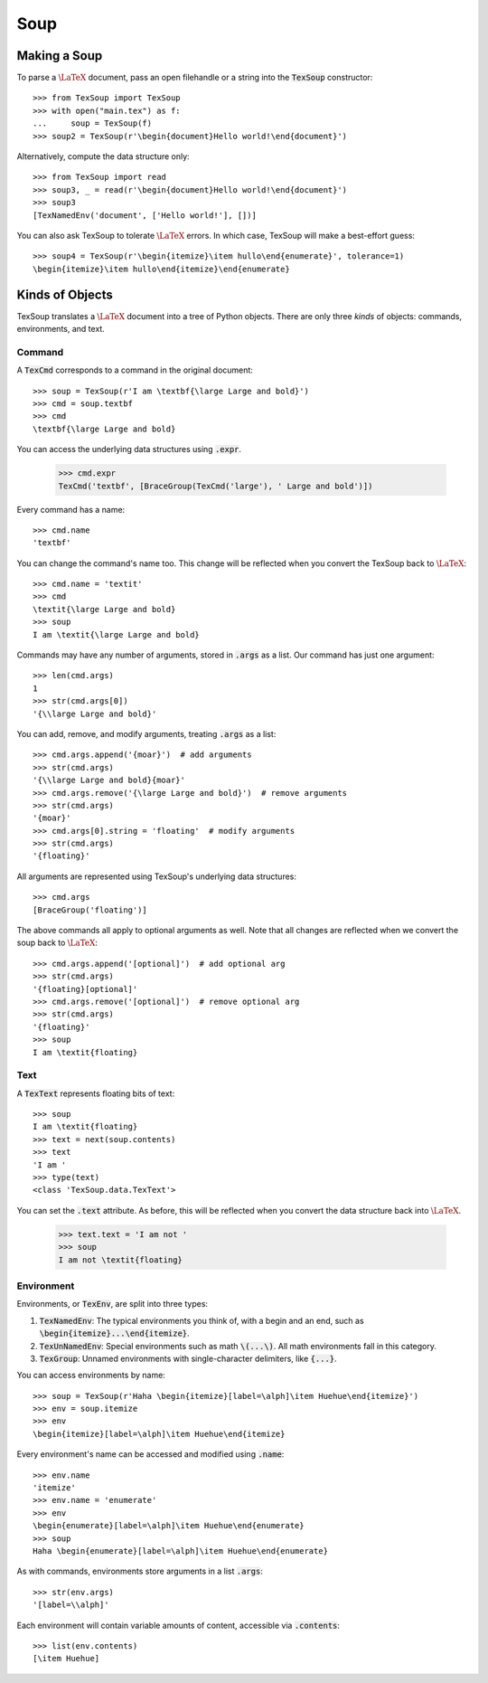 Soup
===================================

Making a Soup
-----------------------------------

To parse a :math:`\LaTeX` document, pass an open filehandle or a string into the
:code:`TexSoup` constructor::

    >>> from TexSoup import TexSoup
    >>> with open("main.tex") as f:
    ...     soup = TexSoup(f)
    >>> soup2 = TexSoup(r'\begin{document}Hello world!\end{document}')

Alternatively, compute the data structure only::

    >>> from TexSoup import read
    >>> soup3, _ = read(r'\begin{document}Hello world!\end{document}')
    >>> soup3
    [TexNamedEnv('document', ['Hello world!'], [])]

You can also ask TexSoup to tolerate :math:`\LaTeX` errors. In which case,
TexSoup will make a best-effort guess::

    >>> soup4 = TexSoup(r'\begin{itemize}\item hullo\end{enumerate}', tolerance=1)
    \begin{itemize}\item hullo\end{itemize}\end{enumerate}


Kinds of Objects
------------------------------------

TexSoup translates a :math:`\LaTeX` document into a tree of Python objects.
There are only three *kinds* of objects: commands, environments, and
text.

Command
^^^^^^^^^^^^^^^^^^^^^^^^^^^^^^^^^^^^^^

A :code:`TexCmd` corresponds to a command in the original document::

    >>> soup = TexSoup(r'I am \textbf{\large Large and bold}')
    >>> cmd = soup.textbf
    >>> cmd
    \textbf{\large Large and bold}

You can access the underlying data structures using :code:`.expr`.

    >>> cmd.expr
    TexCmd('textbf', [BraceGroup(TexCmd('large'), ' Large and bold')])

Every command has a name::

    >>> cmd.name
    'textbf'

You can change the command's name too. This change will be reflected when you
convert the TexSoup back to :math:`\LaTeX`::

    >>> cmd.name = 'textit'
    >>> cmd
    \textit{\large Large and bold}
    >>> soup
    I am \textit{\large Large and bold}

Commands may have any number of arguments, stored in :code:`.args` as a list.
Our command has just one argument::

    >>> len(cmd.args)
    1
    >>> str(cmd.args[0])
    '{\\large Large and bold}'

You can add, remove, and modify arguments, treating :code:`.args` as a list::

    >>> cmd.args.append('{moar}')  # add arguments
    >>> str(cmd.args)
    '{\\large Large and bold}{moar}'
    >>> cmd.args.remove('{\large Large and bold}')  # remove arguments
    >>> str(cmd.args)
    '{moar}'
    >>> cmd.args[0].string = 'floating'  # modify arguments
    >>> str(cmd.args)
    '{floating}'

All arguments are represented using TexSoup's underlying data structures::

    >>> cmd.args
    [BraceGroup('floating')]

The above commands all apply to optional arguments as well. Note
that all changes are reflected when we convert the soup back to :math:`\LaTeX`::

    >>> cmd.args.append('[optional]')  # add optional arg
    >>> str(cmd.args)
    '{floating}[optional]'
    >>> cmd.args.remove('[optional]')  # remove optional arg
    >>> str(cmd.args)
    '{floating}'
    >>> soup
    I am \textit{floating}

Text
^^^^^^^^^^^^^^^^^^^^^^^^^^^^^^^^^^^^^^

.. note: If you've just started reading from this portion of the guide, start
         by defining :code:`soup = TexSoup(r'I am \textit{floating}')`.

A :code:`TexText` represents floating bits of text::

    >>> soup
    I am \textit{floating}
    >>> text = next(soup.contents)
    >>> text
    'I am '
    >>> type(text)
    <class 'TexSoup.data.TexText'>

You can set the :code:`.text` attribute. As before, this will be reflected
when you convert the data structure back into :math:`\LaTeX`.

    >>> text.text = 'I am not '
    >>> soup
    I am not \textit{floating}

Environment
^^^^^^^^^^^^^^^^^^^^^^^^^^^^^^^^^^^^^^

Environments, or :code:`TexEnv`, are split into three types:

1. :code:`TexNamedEnv`: The typical environments you think of, with a begin
   and an end, such as :code:`\begin{itemize}...\end{itemize}`.
2. :code:`TexUnNamedEnv`: Special environments such as math :code:`\(...\)`.
   All math environments fall in this category.
3. :code:`TexGroup`: Unnamed environments with single-character delimiters,
   like :code:`{...}`.

You can access environments by name::

    >>> soup = TexSoup(r'Haha \begin{itemize}[label=\alph]\item Huehue\end{itemize}')
    >>> env = soup.itemize
    >>> env
    \begin{itemize}[label=\alph]\item Huehue\end{itemize}

Every environment's name can be accessed and modified using :code:`.name`::

    >>> env.name
    'itemize'
    >>> env.name = 'enumerate'
    >>> env
    \begin{enumerate}[label=\alph]\item Huehue\end{enumerate}
    >>> soup
    Haha \begin{enumerate}[label=\alph]\item Huehue\end{enumerate}

As with commands, environments store arguments in a list :code:`.args`::

    >>> str(env.args)
    '[label=\\alph]'

Each environment will contain variable amounts of content, accessible via
:code:`.contents`::

    >>> list(env.contents)
    [\item Huehue]
